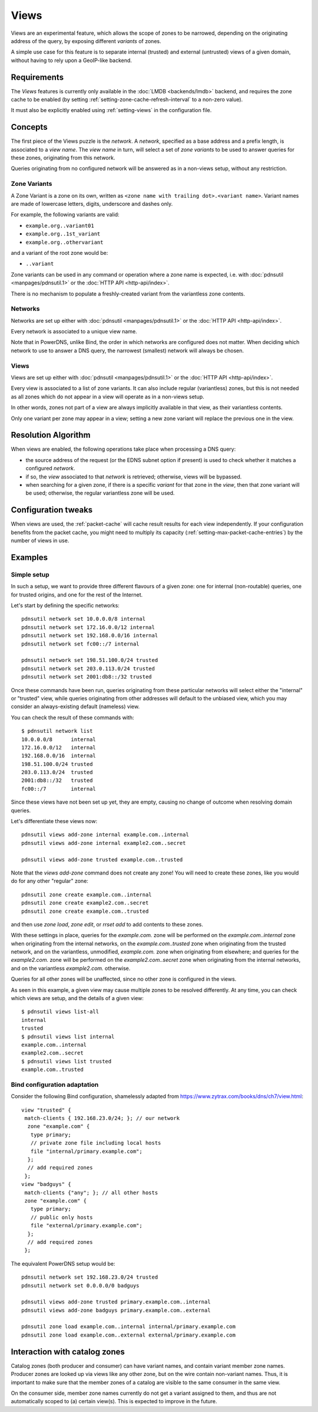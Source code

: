 .. _views:

Views
=====

.. versionadded:: 5.0.0

Views are an experimental feature, which allows the scope of zones to be
narrowed, depending on the originating address of the query, by exposing
different `variants` of zones.

A simple use case for this feature is to separate internal (trusted) and
external (untrusted) views of a given domain, without having to rely upon a
GeoIP-like backend.

Requirements
------------

The `Views` features is currently only available in the :doc:`LMDB
<backends/lmdb>` backend, and requires the zone cache to be enabled (by setting
:ref:`setting-zone-cache-refresh-interval` to a non-zero value).

It must also be explicitly enabled using :ref:`setting-views` in the
configuration file.

Concepts
--------

The first piece of the Views puzzle is the `network`. A `network`, specified as
a base address and a prefix length, is associated to a `view name`. The `view
name` in turn, will select a set of `zone variants` to be used to answer queries
for these zones, originating from this network.

Queries originating from no configured network will be answered as in a
non-views setup, without any restriction.

Zone Variants
^^^^^^^^^^^^^

A Zone Variant is a zone on its own, written as ``<zone name with trailing dot>.<variant name>``.
Variant names are made of lowercase letters, digits, underscore and dashes only.

For example, the following variants are valid:

- ``example.org..variant01``
- ``example.org..1st_variant``
- ``example.org..othervariant``

and a variant of the root zone would be:

- ``..variant``

Zone variants can be used in any command or operation where a zone name is
expected, i.e. with :doc:`pdnsutil <manpages/pdnsutil.1>` or the
:doc:`HTTP API <http-api/index>`.

There is no mechanism to populate a freshly-created variant from the variantless
zone contents.

Networks
^^^^^^^^

Networks are set up either with :doc:`pdnsutil <manpages/pdnsutil.1>` or the
:doc:`HTTP API <http-api/index>`.

Every network is associated to a unique view name.

Note that in PowerDNS, unlike Bind, the order in which networks are configured
does not matter. When deciding which network to use to answer a DNS query, the
narrowest (smallest) network will always be chosen.

Views
^^^^^

Views are set up either with :doc:`pdnsutil <manpages/pdnsutil.1>` or the
:doc:`HTTP API <http-api/index>`.

Every view is associated to a list of zone variants. It can also include
regular (variantless) zones, but this is not needed as all zones which do not
appear in a view will operate as in a non-views setup.

In other words, zones not part of a view are always implicitly available in
that view, as their variantless contents.

Only one variant per zone may appear in a view; setting a new zone variant will
replace the previous one in the view.

Resolution Algorithm
--------------------

When views are enabled, the following operations take place when processing
a DNS query:

- the source address of the request (or the EDNS subnet option if present) is
  used to check whether it matches a configured *network*.
- if so, the *view* associated to that *network* is retrieved; otherwise,
  views will be bypassed.
- when searching for a given zone, if there is a specific *variant* for that
  zone in the *view*, then that zone variant will be used; otherwise,
  the regular variantless zone will be used.

Configuration tweaks
--------------------

When views are used, the :ref:`packet-cache` will cache result results for each
view independently. If your configuration benefits from the packet cache,
you might need to multiply its capacity
(:ref:`setting-max-packet-cache-entries`) by the number of views in use.

Examples
--------

Simple setup
^^^^^^^^^^^^

In such a setup, we want to provide three different flavours of a given zone:
one for internal (non-routable) queries, one for trusted origins, and one for
the rest of the Internet.

Let's start by defining the specific networks::

  pdnsutil network set 10.0.0.0/8 internal
  pdnsutil network set 172.16.0.0/12 internal
  pdnsutil network set 192.168.0.0/16 internal
  pdnsutil network set fc00::/7 internal

  pdnsutil network set 198.51.100.0/24 trusted
  pdnsutil network set 203.0.113.0/24 trusted
  pdnsutil network set 2001:db8::/32 trusted

Once these commands have been run, queries originating from these particular
networks will select either the "internal" or "trusted" view, while queries
originating from other addresses will default to the unbiased view, which you
may consider an always-existing default (nameless) view.

You can check the result of these commands with::

  $ pdnsutil network list
  10.0.0.0/8      internal
  172.16.0.0/12   internal
  192.168.0.0/16  internal
  198.51.100.0/24 trusted
  203.0.113.0/24  trusted
  2001:db8::/32   trusted
  fc00::/7        internal

Since these views have not been set up yet, they are empty, causing no change of
outcome when resolving domain queries.

Let's differentiate these views now::

  pdnsutil views add-zone internal example.com..internal
  pdnsutil views add-zone internal example2.com..secret

  pdnsutil views add-zone trusted example.com..trusted

Note that the `views add-zone` command does not create any zone! You will need
to create these zones, like you would do for any other "regular" zone::

  pdnsutil zone create example.com..internal
  pdnsutil zone create example2.com..secret
  pdnsutil zone create example.com..trusted

and then use `zone load`, `zone edit`, or `rrset add` to add contents to these
zones.

With these settings in place, queries for the `example.com.` zone will be
performed on the `example.com..internal` zone when originating from the internal
networks, on the `example.com..trusted` zone when originating from the trusted
network, and on the variantless, unmodified, `example.com.` zone when
originating from elsewhere; and queries for the `example2.com.` zone will be
performed on the `example2.com..secret` zone when originating from the internal
networks, and on the variantless `example2.com.` otherwise.

Queries for all other zones will be unaffected, since no other zone is
configured in the views.

As seen in this example, a given view may cause multiple zones to be resolved
differently. At any time, you can check which views are setup, and the details
of a given view::

  $ pdnsutil views list-all
  internal
  trusted
  $ pdnsutil views list internal
  example.com..internal
  example2.com..secret
  $ pdnsutil views list trusted
  example.com..trusted

Bind configuration adaptation
^^^^^^^^^^^^^^^^^^^^^^^^^^^^^

Consider the following Bind configuration, shamelessly adapted from
https://www.zytrax.com/books/dns/ch7/view.html::

  view "trusted" {
   match-clients { 192.168.23.0/24; }; // our network
    zone "example.com" {
     type primary;
     // private zone file including local hosts
     file "internal/primary.example.com";
    };
    // add required zones
   };
  view "badguys" {
   match-clients {"any"; }; // all other hosts
   zone "example.com" {
     type primary;
     // public only hosts
     file "external/primary.example.com";
    };
    // add required zones
   };

The equivalent PowerDNS setup would be::

  pdnsutil network set 192.168.23.0/24 trusted
  pdnsutil network set 0.0.0.0/0 badguys

  pdnsutil views add-zone trusted primary.example.com..internal
  pdnsutil views add-zone badguys primary.example.com..external

  pdnsutil zone load example.com..internal internal/primary.example.com
  pdnsutil zone load example.com..external external/primary.example.com

.. _views-catalog-zones:

Interaction with catalog zones
------------------------------

Catalog zones (both producer and consumer) can have variant names, and contain variant member zone names.
Producer zones are looked up via views like any other zone, but on the wire contain non-variant names.
Thus, it is important to make sure that the member zones of a catalog are visible to the same consumer in the same view.

On the consumer side, member zone names currently do not get a variant assigned to them, and thus are not automatically scoped to (a) certain view(s).
This is expected to improve in the future.
